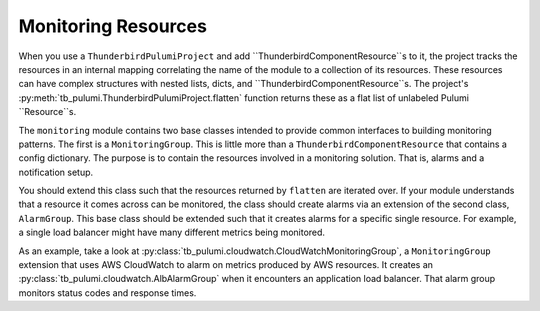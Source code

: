 Monitoring Resources
====================

When you use a ``ThunderbirdPulumiProject`` and add ``ThunderbirdComponentResource``s to it, the project tracks the
resources in an internal mapping correlating the name of the module to a collection of its resources. These resources
can have complex structures with nested lists, dicts, and ``ThunderbirdComponentResource``s. The project's
:py:meth:`tb_pulumi.ThunderbirdPulumiProject.flatten` function returns these as a flat list of unlabeled Pulumi
``Resource``s.

The ``monitoring`` module contains two base classes intended to provide common interfaces to building monitoring
patterns. The first is a ``MonitoringGroup``. This is little more than a ``ThunderbirdComponentResource`` that contains
a config dictionary. The purpose is to contain the resources involved in a monitoring solution. That is, alarms and a
notification setup.

You should extend this class such that the resources returned by ``flatten`` are iterated over. If your module
understands that a resource it comes across can be monitored, the class should create alarms via an extension of the
second class, ``AlarmGroup``. This base class should be extended such that it creates alarms for a specific single
resource. For example, a single load balancer might have many different metrics being monitored.

As an example, take a look at :py:class:`tb_pulumi.cloudwatch.CloudWatchMonitoringGroup`, a ``MonitoringGroup``
extension that uses AWS CloudWatch to alarm on metrics produced by AWS resources. It creates an
:py:class:`tb_pulumi.cloudwatch.AlbAlarmGroup` when it encounters an application load balancer. That alarm group
monitors status codes and response times.